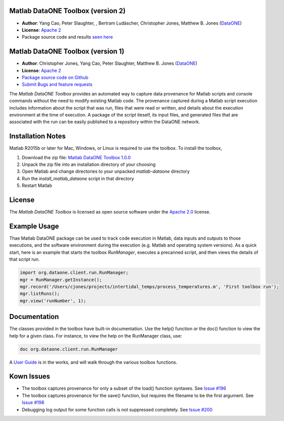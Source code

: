 Matlab DataONE Toolbox (version 2)
=======================

- **Author**:  Yang Cao, Peter Slaughter, , Bertram Ludäscher, Christopher Jones, Matthew B. Jones (DataONE_)
- **License**: `Apache 2`_
- Package source code and results `seen here`_

.. _`seen here`: https://github.com/DataONEorg/matlab-dataone/tree/ml-sqlite

Matlab DataONE Toolbox (version 1)
======================

- **Author**:  Christopher Jones, Yang Cao, Peter Slaughter, Matthew B. Jones (DataONE_)
- **License**: `Apache 2`_
- `Package source code on Github`_
- `Submit Bugs and feature requests`_

.. _DataONE: http://dataone.org
.. _`Apache 2`: http://opensource.org/licenses/Apache-2.0
.. _`Package source code on Github`: https://github.com/DataONEorg/matlab-dataone
.. _`Submit Bugs and feature requests`: https://github.com/DataONEorg/sem-prov-design/issues

The *Matlab DataONE Toolbox* provides an automated way to capture data provenance for Matlab scripts and console commands without the need to modify existing Matlab code.  The provenance captured during a Matlab script execution includes information about the script that was run, files that were read or written, and details about the execution environment at the time of execution.  A package of the script iteself, its input files, and generated files that are associated with the run can be easily published to a repository within the DataONE network.

Installation Notes
==================

Matlab R2015b or later for Mac, Windows, or Linux is required to use the toolbox. To install the toolbox, 

1) Download the zip file: `Matlab DataONE Toolbox 1.0.0`_
2) Unpack the zip file into an installation  directory of your choosing
3) Open Matlab and change directories to your unpacked *matlab-dataone* directory
4) Run the *install_matlab_dataone* script in that directory
5) Restart Matlab

.. _`Matlab DataONE Toolbox 1.0.0`: https://github.com/DataONEorg/matlab-dataone/archive/master.zip

License
=======

The `Matlab DataONE Toolbox` is licensed as open source software under the `Apache 2.0`_ license.

.. _`Apache 2.0`: http://opensource.org/licenses/Apache-2.0

Example Usage
=============

Thae Matlab DataONE package can be used to track code execution in Matlab, data inputs and outputs to those executions, and the software environment during the execution (e.g. Matlab and operating system versions).  As a quick start, here is an example that starts the toolbox `RunManager`, executes a precanned script, and then views the details of that script run.

.. code:: matlab

  import org.dataone.client.run.RunManager;
  mgr = RunManager.getInstance();
  mgr.record('/Users/cjones/projects/intertidal_temps/process_temperatures.m', 'First toolbox run');
  mgr.listRuns();
  mgr.view('runNumber', 1);  

Documentation
============
The classes provided in the toolbox have built-in documentation.  Use the help() function or the doc() function to view the help for a given class.  For instance, to view the help on the RunManager class, use:

.. code:: matlab
  
  doc org.dataone.client.run.RunManager

A `User Guide`_ is in the works, and will walk through the various toolbox functions.

.. _`User Guide`: https://github.com/DataONEorg/matlab-dataone/blob/master/docs/user-guide.rst
Kown Issues
===========
- The toolbox captures provenance for only a subset of the load() function syntaxes. See `Issue #196`_
- The toolbox captures provenance for the save() function, but requires the filename to be the first argument. See `Issue #198`_
- Debugging log output for some function calls is not suppressed completely. See `Issue #200`_

.. _`Issue #196`: https://github.com/DataONEorg/sem-prov-design/issues/196
.. _`Issue #198`: https://github.com/DataONEorg/sem-prov-design/issues/198
.. _`Issue #200`: https://github.com/DataONEorg/sem-prov-design/issues/200

.. image:: https://www.dataone.org/sites/default/files/d1-logo-v3_aligned_left_0_0.jpeg
